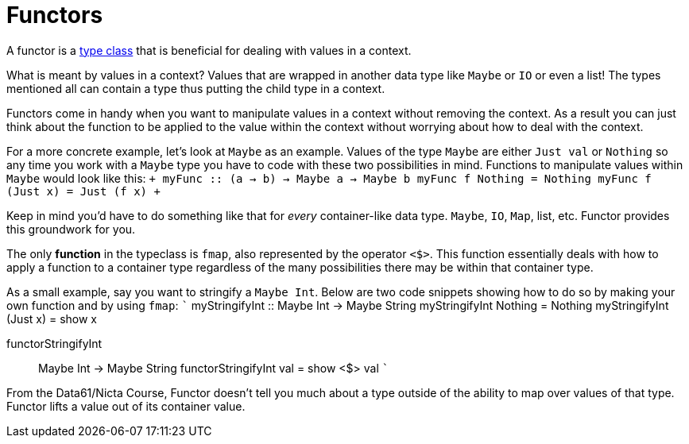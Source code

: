 :doctype: book

:haskell:

= Functors

A functor is a xref:./type-classes.adoc[type class] that is beneficial for dealing with values in a context.

What is meant by values in a context?
Values that are wrapped in another data type like `Maybe` or `IO` or even a list!
The types mentioned all can contain a type thus putting the child type in a context.

Functors come in handy when you want to manipulate values in a context without removing the context.
As a result you can just think about the function to be applied to the value within the context without worrying about how to deal with the context.

For a more concrete example, let's look at `Maybe` as an example.
Values of the type `Maybe` are either `Just val` or `Nothing` so any time you work with a `Maybe` type you have to code with these two possibilities in mind.
Functions to manipulate values within `Maybe` would look like this: `+ myFunc :: (a -> b) -> Maybe a -> Maybe b myFunc f Nothing = Nothing myFunc f (Just x) = Just (f x) +`

Keep in mind you'd have to do something like that for _every_ container-like data type.
`Maybe`, `IO`, `Map`, list, etc.
Functor provides this groundwork for you.

The only *function* in the typeclass is `fmap`, also represented by the operator `<$>`.
This function essentially deals with how to apply a function to a container type regardless of the many possibilities there may be within that container type.

As a small example, say you want to stringify a `Maybe Int`.
Below are two code snippets showing how to do so by making your own function and by using `fmap`: ``` myStringifyInt :: Maybe Int \-> Maybe String myStringifyInt Nothing = Nothing myStringifyInt (Just x) = show x

functorStringifyInt :: Maybe Int \-> Maybe String functorStringifyInt val = show <$> val ```

From the Data61/Nicta Course, Functor doesn't tell you much about a type outside of the ability to map over values of that type.
Functor lifts a value out of its container value.
